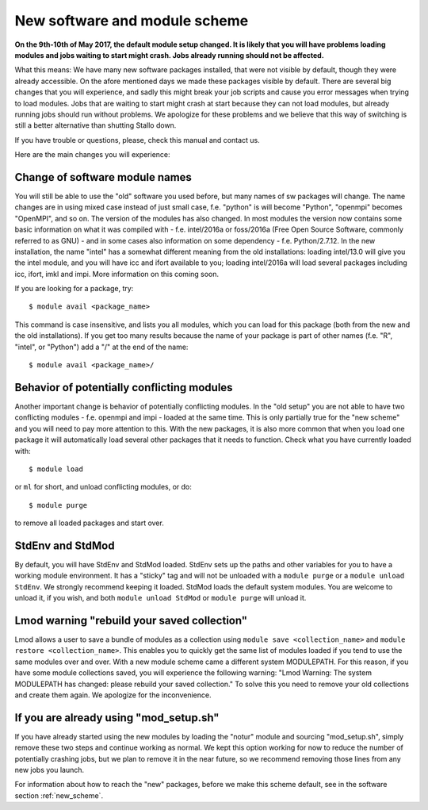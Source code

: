.. _new_sw:

New software and module scheme
===============================

**On the 9th-10th of May 2017, the default module setup changed. It is likely that you will have problems loading modules and jobs waiting to start might crash. Jobs already running should not be affected.**

What this means: 
We have many new software packages installed, that were not visible by default, 
though they were already accessible. On the afore mentioned days we made these packages visible by default. There are several big changes that you will experience, and sadly this might break your job scripts and cause you error messages when trying to load modules. Jobs that are waiting to start might crash at start because they can not load modules, but already running jobs should run without problems. We apologize for these problems and we believe that this way of switching is still a better alternative than shutting Stallo down.


If you have trouble or questions, please, check this manual and contact us.

Here are the main changes you will experience:

Change of software module names
-------------------------------
You will still be able to use the "old" software you used before, but many names of sw packages will change.
The name changes are in using mixed case instead of just small case, f.e. "python" is will become "Python", "openmpi" becomes "OpenMPI", and so on. The version of the modules has also changed. In most modules the version now contains some basic information on what it was compiled with - f.e. intel/2016a or foss/2016a (Free Open Source Software, commonly referred to as GNU) - and in some cases also information on some dependency - f.e. Python/2.7.12. In the new installation, the name "intel" has a somewhat different meaning from the old installations: loading intel/13.0 will give you the intel module, and you will have icc and ifort available to you; loading intel/2016a will load several packages including icc, ifort, imkl and impi. More information on this coming soon.

If you are looking for a package, try::

  $ module avail <package_name>

This command is case insensitive, and lists you all modules, which you can load for this package 
(both from the new and the old installations). If you get too many results because the name of your package is part of other names (f.e. "R", "intel", or "Python") add a "/" at the end of the name::

  $ module avail <package_name>/


Behavior of potentially conflicting modules
--------------------------------------------
Another important change is behavior of potentially conflicting modules. In the "old setup" you are 
not able to have two conflicting modules - f.e. openmpi and impi - loaded at the same time. 
This is only partially true for the "new scheme" and you will need to pay more attention to this. 
With the new packages, it is also more common that when you load one package it will automatically 
load several other packages that it needs to function. 
Check what you have currently loaded with::

  $ module load
  
or ``ml`` for short, and unload conflicting modules, or do::

  $ module purge

to remove all loaded packages and start over.


StdEnv and StdMod
-----------------
By default, you will have StdEnv and StdMod loaded. StdEnv sets up the paths and other variables for you to have a working module environment. It has a "sticky" tag and will not be unloaded with a ``module purge`` or a ``module unload StdEnv``. We strongly recommend keeping it loaded.
StdMod loads the default system modules. You are welcome to unload it, if you wish, and both ``module unload StdMod`` or ``module purge`` will unload it.


Lmod warning "rebuild your saved collection"
--------------------------------------------
Lmod allows a user to save a bundle of modules as a collection using ``module save <collection_name>`` and ``module restore <collection_name>``. This enables you to quickly get the same list of modules loaded if you tend to use the same modules over and over.
With a new module scheme came a different system MODULEPATH. For this reason, if you have some module collections saved, you will experience the following warning: "Lmod Warning:  The system MODULEPATH has changed: please rebuild your saved collection."
To solve this you need to remove your old collections and create them again. We apologize for the inconvenience.

If you are already using "mod_setup.sh"
----------------------------------------
If you have already started using the new modules by loading the "notur" module and sourcing "mod_setup.sh", simply remove these two steps and continue working as normal. We kept this option working for now to reduce the number of potentially crashing jobs, but we plan to remove it in the near future, so we recommend removing those lines from any new jobs you launch.

For information about how to reach the "new" packages, before we make this scheme default, see in the software section :ref:`new_scheme`.
